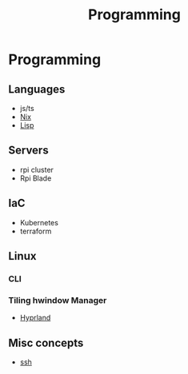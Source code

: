 :PROPERTIES:
:ID:       660c7092-9b98-4fa2-b271-2bbeabe1c249
:END:
#+title: Programming

* Programming

** Languages
- js/ts
- [[id:ab427009-adbf-49e0-befe-8ed8439b161b][Nix]]
- [[id:c6d76fdd-2edb-4a07-ae6f-0b6a71d027bb][Lisp]]

** Servers
- rpi cluster
- Rpi Blade
** IaC
- Kubernetes
- terraform
** Linux
*** CLI
*** Tiling hwindow Manager
- [[id:0c4ca108-5518-4d39-a361-541288e0a65f][Hyprland]]
** Misc concepts
- [[id:d12273c0-3a15-4d81-96b7-b16f73c791a7][ssh]]
